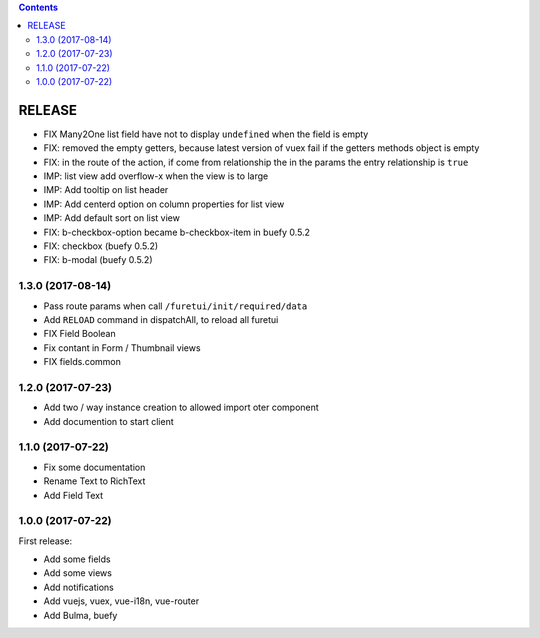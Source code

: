 .. This file is a part of the FuretUI project                                   
..
..    Copyright (C) 2014 Jean-Sebastien SUZANNE <jssuzanne@anybox.fr>
..
.. This Source Code Form is subject to the terms of the Mozilla Public License,
.. v. 2.0. If a copy of the MPL was not distributed with this file,You can
.. obtain one at http://mozilla.org/MPL/2.0/.

.. contents::

RELEASE
=======

* FIX Many2One list field have not to display ``undefined`` when the field is
  empty
* FIX: removed the empty getters, because latest version of vuex fail if the
  getters methods object is empty
* FIX: in the route of the action, if come from relationship the in the params
  the entry relationship is ``true``
* IMP: list view add overflow-x when the view is to large
* IMP: Add tooltip on list header
* IMP: Add centerd option on column properties for list view
* IMP: Add default sort on list view
* FIX: b-checkbox-option became b-checkbox-item in buefy 0.5.2
* FIX: checkbox (buefy 0.5.2)
* FIX: b-modal (buefy 0.5.2)

1.3.0 (2017-08-14)
------------------

* Pass route params when call ``/furetui/init/required/data``
* Add ``RELOAD`` command in dispatchAll, to reload all furetui
* FIX Field Boolean 
* Fix contant in Form / Thumbnail views
* FIX fields.common

1.2.0 (2017-07-23)
------------------

* Add two / way instance creation to allowed import oter component
* Add documention to start client

1.1.0 (2017-07-22)
------------------

* Fix some documentation
* Rename Text to RichText
* Add Field Text


1.0.0 (2017-07-22)
------------------

First release:

* Add some fields
* Add some views
* Add notifications
* Add vuejs, vuex, vue-i18n, vue-router
* Add Bulma, buefy
